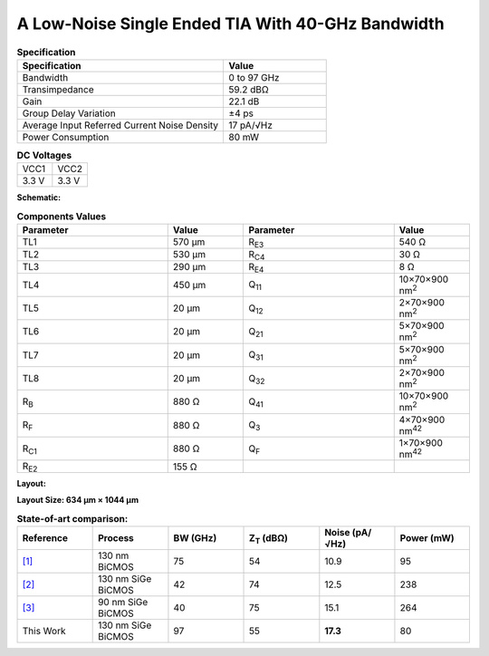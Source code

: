 A Low-Noise Single Ended TIA With 40-GHz Bandwidth
###################################################

.. list-table:: **Specification**
   :widths: 400 200
   :header-rows: 1

   * - Specification
     - Value
   * - Bandwidth
     - 0 to 97 GHz
   * - Transimpedance
     - 59.2 dBΩ
   * - Gain
     - 22.1 dB
   * - Group Delay Variation
     - ±4 ps
   * - Average Input Referred Current Noise Density
     - 17 pA/√Hz
   * - Power Consumption
     - 80 mW
     

.. list-table:: **DC Voltages**
   :widths: 200 200
   :header-rows: 0

   * - VCC1
     - VCC2
   * - 3.3 V
     - 3.3 V

**Schematic:**

.. image:: _static/schematic.png
    :align: center
    :alt: Schematic Image.
    :width: 800

.. list-table:: **Components Values**
   :widths: 200 100 200 100
   :header-rows: 1

   * - Parameter
     - Value
     - Parameter
     - Value
   * - TL1
     - 570 µm
     - R\ :sub:`E3`
     - 540 Ω
   * - TL2
     - 530 µm
     - R\ :sub:`C4`
     - 30 Ω
   * - TL3
     - 290 µm
     - R\ :sub:`E4`
     - 8 Ω
   * - TL4
     - 450 µm
     - Q\ :sub:`11`
     - 10×70×900 nm\ :sup:`2`
   * - TL5
     - 20 µm
     - Q\ :sub:`12`
     - 2×70×900 nm\ :sup:`2`
   * - TL6
     - 20 µm
     - Q\ :sub:`21`
     - 5×70×900 nm\ :sup:`2`
   * - TL7
     - 20 µm
     - Q\ :sub:`31`
     - 5×70×900 nm\ :sup:`2`
   * - TL8
     - 20 µm
     - Q\ :sub:`32`
     - 2×70×900 nm\ :sup:`2`
   * - R\ :sub:`B`
     - 880 Ω
     - Q\ :sub:`41`
     - 10×70×900 nm\ :sup:`2`
   * - R\ :sub:`F`
     - 880 Ω
     - Q\ :sub:`3`
     - 4×70×900 nm\ :sup:`42`
   * - R\ :sub:`C1`
     - 880 Ω
     - Q\ :sub:`F`
     - 1×70×900 nm\ :sup:`42`
   * - R\ :sub:`E2`
     - 155 Ω
     -
     -

**Layout:**

.. image:: _static/pads.png
  :align: center
  :alt: Pads Image.
  :width: 800

**Layout Size: 634 µm × 1044 µm**

.. list-table:: **State-of-art comparison:**
   :widths: 100 100 100 100 100 100
   :header-rows: 1

   * - Reference
     - Process
     - BW (GHz)
     - Z\ :sub:`T` (dBΩ)
     - Noise (pA/√Hz)
     - Power (mW)
   * - `[1] <https://ieeexplore.ieee.org/abstract/document/8194885>`_
     - 130 nm BiCMOS
     - 75
     - 54
     - 10.9
     - 95
   * - `[2] <https://ieeexplore.ieee.org/abstract/document/10659112>`_
     - 130 nm SiGe BiCMOS
     - 42
     - 74
     - 12.5
     - 238
   * - `[3] <https://ieeexplore.ieee.org/abstract/document/10665896>`_
     - 90 nm SiGe BiCMOS
     - 40
     - 75
     - 15.1
     - 264
   * - This Work
     - 130 nm SiGe BiCMOS
     - 97
     - 55
     - **17.3**
     - 80